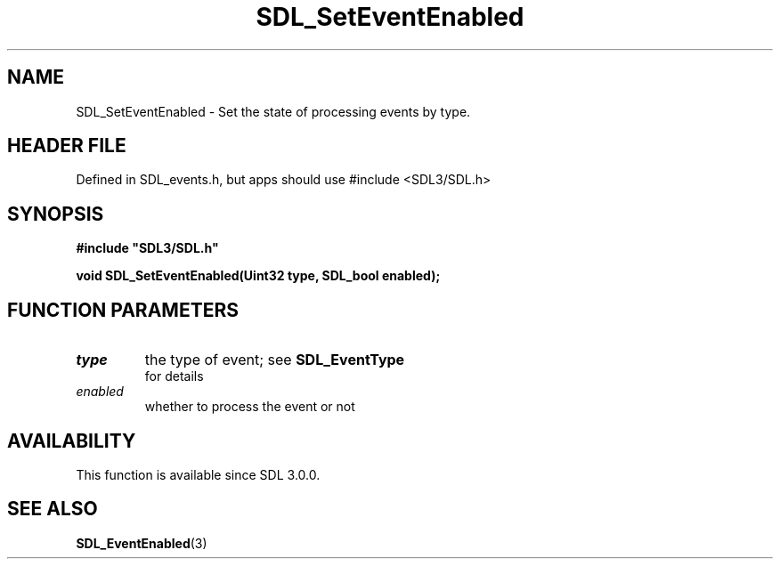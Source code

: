 .\" This manpage content is licensed under Creative Commons
.\"  Attribution 4.0 International (CC BY 4.0)
.\"   https://creativecommons.org/licenses/by/4.0/
.\" This manpage was generated from SDL's wiki page for SDL_SetEventEnabled:
.\"   https://wiki.libsdl.org/SDL_SetEventEnabled
.\" Generated with SDL/build-scripts/wikiheaders.pl
.\"  revision SDL-3.1.1-no-vcs
.\" Please report issues in this manpage's content at:
.\"   https://github.com/libsdl-org/sdlwiki/issues/new
.\" Please report issues in the generation of this manpage from the wiki at:
.\"   https://github.com/libsdl-org/SDL/issues/new?title=Misgenerated%20manpage%20for%20SDL_SetEventEnabled
.\" SDL can be found at https://libsdl.org/
.de URL
\$2 \(laURL: \$1 \(ra\$3
..
.if \n[.g] .mso www.tmac
.TH SDL_SetEventEnabled 3 "SDL 3.1.1" "SDL" "SDL3 FUNCTIONS"
.SH NAME
SDL_SetEventEnabled \- Set the state of processing events by type\[char46]
.SH HEADER FILE
Defined in SDL_events\[char46]h, but apps should use #include <SDL3/SDL\[char46]h>

.SH SYNOPSIS
.nf
.B #include \(dqSDL3/SDL.h\(dq
.PP
.BI "void SDL_SetEventEnabled(Uint32 type, SDL_bool enabled);
.fi
.SH FUNCTION PARAMETERS
.TP
.I type
the type of event; see 
.BR SDL_EventType
 for details
.TP
.I enabled
whether to process the event or not
.SH AVAILABILITY
This function is available since SDL 3\[char46]0\[char46]0\[char46]

.SH SEE ALSO
.BR SDL_EventEnabled (3)
